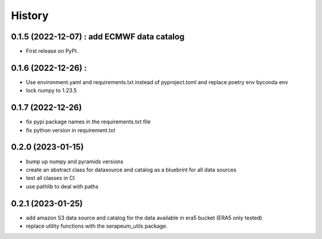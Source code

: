 =======
History
=======

0.1.5 (2022-12-07) : add ECMWF data catalog
------------------

* First release on PyPI.

0.1.6 (2022-12-26) :
------------------

* Use environment.yaml and requirements.txt instead of pyproject.toml and replace poetry env byconda env
* lock numpy to 1.23.5

0.1.7 (2022-12-26)
------------------

* fix pypi package names in the requirements.txt file
* fix python version in requirement.txt

0.2.0 (2023-01-15)
------------------

* bump up numpy and pyramids versions
* create an abstract class for datasource and catalog as a bluebrint for all data sources
* test all classes in CI
* use pathlib to deal with paths

0.2.1 (2023-01-25)
------------------

* add amazon S3 data source and catalog for the data available in era5 bucket (ERA5 only tested)
* replace utility functions with the serapeum_utils package.
